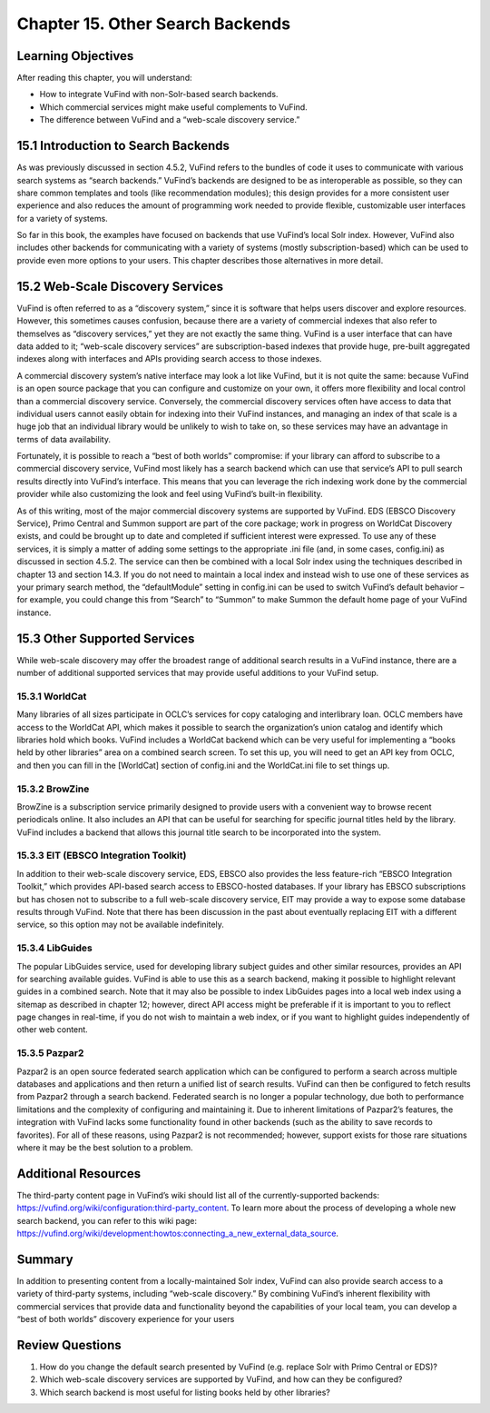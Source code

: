 #################################
Chapter 15. Other Search Backends
#################################

Learning Objectives
-------------------

After reading this chapter, you will understand:

•       How to integrate VuFind with non-Solr-based search backends.
•       Which commercial services might make useful complements to VuFind.
•       The difference between VuFind and a “web-scale discovery service.”

15.1 Introduction to Search Backends
------------------------------------

As was previously discussed in section 4.5.2, VuFind refers to the bundles of code it uses to communicate with various search systems as “search backends.” VuFind’s backends are designed to be as interoperable as possible, so they can share common templates and tools (like recommendation modules); this design provides for a more consistent user experience and also reduces the amount of programming work needed to provide flexible, customizable user interfaces for a variety of systems.

So far in this book, the examples have focused on backends that use VuFind’s local Solr index. However, VuFind also includes other backends for communicating with a variety of systems (mostly subscription-based) which can be used to provide even more options to your users. This chapter describes those alternatives in more detail.

15.2 Web-Scale Discovery Services
----------------------------------

VuFind is often referred to as a “discovery system,” since it is software that helps users discover and explore resources. However, this sometimes causes confusion, because there are a variety of commercial indexes that also refer to themselves as “discovery services,” yet they are not exactly the same thing. VuFind is a user interface that can have data added to it; “web-scale discovery services” are subscription-based indexes that provide huge, pre-built aggregated indexes along with interfaces and APIs providing search access to those indexes.

A commercial discovery system’s native interface may look a lot like VuFind, but it is not quite the same: because VuFind is an open source package that you can configure and customize on your own, it offers more flexibility and local control than a commercial discovery service. Conversely, the commercial discovery services often have access to data that individual users cannot easily obtain for indexing into their VuFind instances, and managing an index of that scale is a huge job that an individual library would be unlikely to wish to take on, so these services may have an advantage in terms of data availability.

Fortunately, it is possible to reach a “best of both worlds” compromise: if your library can afford to subscribe to a commercial discovery service, VuFind most likely has a search backend which can use that service’s API to pull search results directly into VuFind’s interface. This means that you can leverage the rich indexing work done by the commercial provider while also customizing the look and feel using VuFind’s built-in flexibility.

As of this writing, most of the major commercial discovery systems are supported by VuFind. EDS (EBSCO Discovery Service), Primo Central and Summon support are part of the core package; work in progress on WorldCat Discovery exists, and could be brought up to date and completed if sufficient interest were expressed. To use any of these services, it is simply a matter of adding some settings to the appropriate .ini file (and, in some cases, config.ini) as discussed in section 4.5.2. The service can then be combined with a local Solr index using the techniques described in chapter 13 and section 14.3. If you do not need to maintain a local index and instead wish to use one of these services as your primary search method, the “defaultModule” setting in config.ini can be used to switch VuFind’s default behavior – for example, you could change this from “Search” to “Summon” to make Summon the default home page of your VuFind instance.

15.3 Other Supported Services
-----------------------------

While web-scale discovery may offer the broadest range of additional search results in a VuFind instance, there are a number of additional supported services that may provide useful additions to your VuFind setup.

15.3.1 WorldCat
_______________

Many libraries of all sizes participate in OCLC’s services for copy cataloging and interlibrary loan. OCLC members have access to the WorldCat API, which makes it possible to search the organization’s union catalog and identify which libraries hold which books. VuFind includes a WorldCat backend which can be very useful for implementing a “books held by other libraries” area on a combined search screen. To set this up, you will need to get an API key from OCLC, and then you can fill in the [WorldCat] section of config.ini and the WorldCat.ini file to set things up.

15.3.2 BrowZine
_______________

BrowZine is a subscription service primarily designed to provide users with a convenient way to browse recent periodicals online. It also includes an API that can be useful for searching for specific journal titles held by the library. VuFind includes a backend that allows this journal title search to be incorporated into the system.

15.3.3 EIT (EBSCO Integration Toolkit)
______________________________________

In addition to their web-scale discovery service, EDS, EBSCO also provides the less feature-rich “EBSCO Integration Toolkit,” which provides API-based search access to EBSCO-hosted databases. If your library has EBSCO subscriptions but has chosen not to subscribe to a full web-scale discovery service, EIT may provide a way to expose some database results through VuFind. Note that there has been discussion in the past about eventually replacing EIT with a different service, so this option may not be available indefinitely.

15.3.4 LibGuides
________________

The popular LibGuides service, used for developing library subject guides and other similar resources, provides an API for searching available guides. VuFind is able to use this as a search backend, making it possible to highlight relevant guides in a combined search. Note that it may also be possible to index LibGuides pages into a local web index using a sitemap as described in chapter 12; however, direct API access might be preferable if it is important to you to reflect page changes in real-time, if you do not wish to maintain a web index, or if you want to highlight guides independently of other web content.

15.3.5 Pazpar2
______________

Pazpar2 is an open source federated search application which can be configured to perform a search across multiple databases and applications and then return a unified list of search results. VuFind can then be configured to fetch results from Pazpar2 through a search backend. Federated search is no longer a popular technology, due both to performance limitations and the complexity of configuring and maintaining it. Due to inherent limitations of Pazpar2’s features, the integration with VuFind lacks some functionality found in other backends (such as the ability to save records to favorites). For all of these reasons, using Pazpar2 is not recommended; however, support exists for those rare situations where it may be the best solution to a problem.

Additional Resources
---------------------

The third-party content page in VuFind’s wiki should list all of the currently-supported backends: https://vufind.org/wiki/configuration:third-party_content. To learn more about the process of developing a whole new search backend, you can refer to this wiki page: https://vufind.org/wiki/development:howtos:connecting_a_new_external_data_source.

Summary
-------

In addition to presenting content from a locally-maintained Solr index, VuFind can also provide search access to a variety of third-party systems, including “web-scale discovery.” By combining VuFind’s inherent flexibility with commercial services that provide data and functionality beyond the capabilities of your local team, you can develop a “best of both worlds” discovery experience for your users

Review Questions
----------------

1.      How do you change the default search presented by VuFind (e.g. replace Solr with Primo Central or EDS)?
2.      Which web-scale discovery services are supported by VuFind, and how can they be configured?
3.      Which search backend is most useful for listing books held by other libraries?
